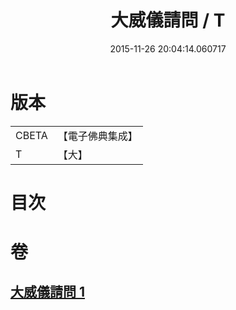 #+TITLE: 大威儀請問 / T
#+DATE: 2015-11-26 20:04:14.060717
* 版本
 |     CBETA|【電子佛典集成】|
 |         T|【大】     |

* 目次
* 卷
** [[file:KR6u0020_001.txt][大威儀請問 1]]

